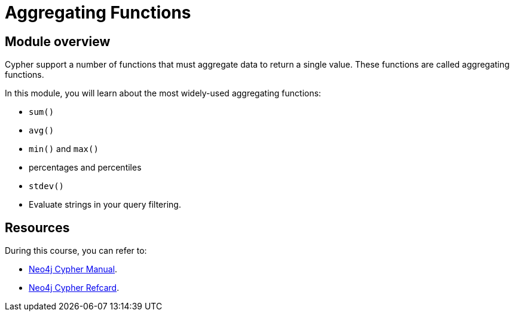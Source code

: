 = Aggregating Functions
:sandbox: true

//[.transcript]
== Module overview

Cypher support a number of functions that must aggregate data to return a single value.
These functions are called aggregating functions.

In this module, you will learn about the most widely-used aggregating functions:

* `sum()`
* `avg()`
* `min()` and `max()`
*  percentages and percentiles
* `stdev()`
* Evaluate strings in your query filtering.


== Resources

During this course, you can refer to:

* link:https://neo4j.com/docs/cypher-manual/current/[Neo4j Cypher Manual^].
* link:https://neo4j.com/docs/cypher-refcard/current/[Neo4j Cypher Refcard^].
